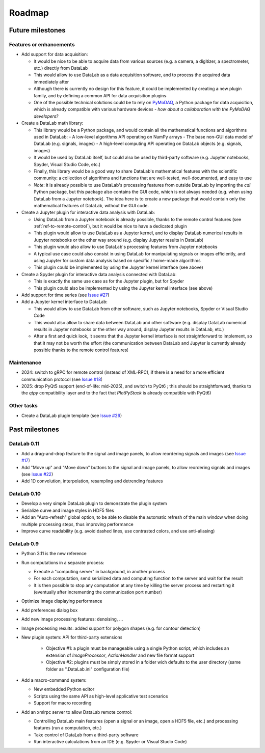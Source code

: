 Roadmap
=======

Future milestones
-----------------

Features or enhancements
^^^^^^^^^^^^^^^^^^^^^^^^

* Add support for data acquisition:

  - It would be nice to be able to acquire data from various sources
    (e.g. a camera, a digitizer, a spectrometer, etc.) directly from DataLab
  - This would allow to use DataLab as a data acquisition software, and to
    process the acquired data immediately after
  - Although there is currently no design for this feature, it could be
    implemented by creating a new plugin family, and by defining a common
    API for data acquisition plugins
  - One of the possible technical solutions could be to rely on `PyMoDAQ <https://pymodaq.cnrs.fr/>`_,
    a Python package for data acquisition, which is already compatible with
    various hardware devices - *how about a collaboration with the PyMoDAQ
    developers?*

* Create a DataLab math library:

  - This library would be a Python package, and would contain all the
    mathematical functions and algorithms used in DataLab:
    - A low-level algorithms API operating on NumPy arrays
    - The base non-GUI data model of DataLab (e.g. signals, images)
    - A high-level computing API operating on DataLab objects (e.g. signals, images)
  - It would be used by DataLab itself, but could also be used by third-party software
    (e.g. Jupyter notebooks, Spyder, Visual Studio Code, etc.)
  - Finally, this library would be a good way to share DataLab's mathematical features
    with the scientific community: a collection of algorithms and functions
    that are well-tested, well-documented, and easy to use
  - *Note*: it is already possible to use DataLab's processing features from outside
    DataLab by importing the `cdl` Python package, but this package also contains
    the GUI code, which is not always needed (e.g. when using DataLab from a Jupyter
    notebook). The idea here is to create a new package that would contain only the
    mathematical features of DataLab, without the GUI code.

* Create a Jupyter plugin for interactive data analysis with DataLab:

  - Using DataLab from a Jupyter notebook is already possible, thanks to the
    remote control features (see :ref:`ref-to-remote-control`), but it would
    be nice to have a dedicated plugin
  - This plugin would allow to use DataLab as a Jupyter kernel, and to
    display DataLab numerical results in Jupyter notebooks or the other way
    around (e.g. display Jupyter results in DataLab)
  - This plugin would also allow to use DataLab's processing features from
    Jupyter notebooks
  - A typical use case could also consist in using DataLab for manipulating
    signals or images efficiently, and using Jupyter for custom data analysis
    based on specific / home-made algorithms
  - This plugin could be implemented by using the Jupyter kernel interface
    (see above)

* Create a Spyder plugin for interactive data analysis connected with DataLab:

  - This is exactly the same use case as for the Jupyter plugin, but for
    Spyder
  - This plugin could also be implemented by using the Jupyter kernel interface
    (see above)

* Add support for time series (see
  `Issue #27 <https://github.com/DataLab-Platform/DataLab/issues/27>`_)

* Add a Jupyter kernel interface to DataLab:

  - This would allow to use DataLab from other software, such as Jupyter
    notebooks, Spyder or Visual Studio Code
  - This would also allow to share data between DataLab and other software
    (e.g. display DataLab numerical results in Jupyter notebooks or the other
    way around, display Jupyter results in DataLab, etc.)
  - After a first and quick look, it seems that the Jupyter kernel interface
    is not straightforward to implement, so that it may not be worth the effort
    (the communication between DataLab and Jupyter is currently already possible
    thanks to the remote control features)

Maintenance
^^^^^^^^^^^

* 2024: switch to gRPC for remote control (instead of XML-RPC), if there is a
  need for a more efficient communication protocol (see
  `Issue #18 <https://github.com/DataLab-Platform/DataLab/issues/18>`_)

* 2025: drop PyQt5 support (end-of-life: mid-2025), and switch to PyQt6 ;
  this should be straightforward, thanks to the `qtpy` compatibility layer
  and to the fact that `PlotPyStack` is already compatible with PyQt6)

Other tasks
^^^^^^^^^^^

* Create a DataLab plugin template (see
  `Issue #26 <https://github.com/DataLab-Platform/DataLab/issues/26>`_)

Past milestones
---------------

DataLab 0.11
^^^^^^^^^^^^

* Add a drag-and-drop feature to the signal and image panels, to allow reordering
  signals and images (see
  `Issue #17 <https://github.com/DataLab-Platform/DataLab/issues/17>`_)

* Add "Move up" and "Move down" buttons to the signal and image panels, to allow
  reordering signals and images (see
  `Issue #22 <https://github.com/DataLab-Platform/DataLab/issues/22>`_)

* Add 1D convolution, interpolation, resampling and detrending features

DataLab 0.10
^^^^^^^^^^^^

* Develop a very simple DataLab plugin to demonstrate the plugin system

* Serialize curve and image styles in HDF5 files

* Add an "Auto-refresh" global option, to be able to disable the automatic
  refresh of the main window when doing multiple processing steps, thus
  improving performance

* Improve curve readability (e.g. avoid dashed lines, use contrasted colors,
  and use anti-aliasing)

DataLab 0.9
^^^^^^^^^^^

* Python 3.11 is the new reference

* Run computations in a separate process:

  - Execute a "computing server" in background, in another process
  - For each computation, send serialized data and computing function
    to the server and wait for the result
  - It is then possible to stop any computation at any time by killing the
    server process and restarting it (eventually after incrementing the
    communication port number)

* Optimize image displaying performance

* Add preferences dialog box

* Add new image processing features: denoising, ...

* Image processing results: added support for polygon shapes (e.g. for
  contour detection)

* New plugin system: API for third-party extensions

   - Objective #1: a plugin must be manageable using a single Python script,
     which includes an extension of `ImageProcessor`, `ActionHandler`
     and new file format support
   - Objective #2: plugins must be simply stored in a folder wich defaults
     to the user directory (same folder as ".DataLab.ini" configuration
     file)

* Add a macro-command system:

  - New embedded Python editor
  - Scripts using the same API as high-level applicative test scenarios
  - Support for macro recording

* Add an xmlrpc server to allow DataLab remote control:

  - Controlling DataLab main features (open a signal or an image,
    open a HDF5 file, etc.) and processing features
    (run a computation, etc.)
  - Take control of DataLab from a third-party software
  - Run interactive calculations from an IDE
    (e.g. Spyder or Visual Studio Code)
